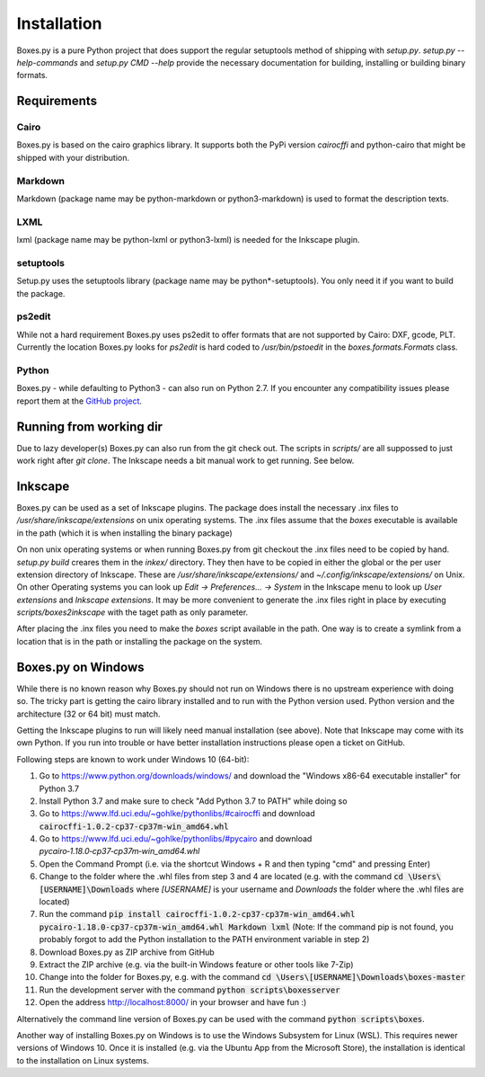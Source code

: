 Installation
============

Boxes.py is a pure Python project that does support the regular setuptools
method of shipping with *setup.py*. *setup.py --help-commands* and
*setup.py CMD --help* provide the necessary documentation for building,
installing or building binary formats.

Requirements
------------

Cairo
.....
Boxes.py is based on the cairo graphics library. It supports both the PyPi
version *cairocffi* and python-cairo that might be shipped with your
distribution.

Markdown
........
Markdown (package name may be python-markdown or python3-markdown) is
used to format the description texts.

LXML
....

lxml (package name may be python-lxml or python3-lxml) is needed for
the Inkscape plugin.

setuptools
..........

Setup.py uses the setuptools library (package name may be
python*-setuptools). You only need it if you want to build the
package.



ps2edit
.......

While not a hard requirement Boxes.py uses ps2edit to offer formats that are
not supported by Cairo: DXF, gcode, PLT. Currently the location Boxes.py looks
for *ps2edit* is hard coded to */usr/bin/pstoedit* in the
*boxes.formats.Formats* class.

Python
......

Boxes.py - while defaulting to Python3 - can also run on Python
2.7. If you encounter any compatibility issues please report them at the
`GitHub project <https://github.com/florianfesti/boxes>`__.

Running from working dir
------------------------

Due to lazy developer(s) Boxes.py can also run from the git check
out. The scripts in *scripts/* are all suppossed to just work right
after *git clone*. The Inkscape needs a bit manual work to get
running. See below.

Inkscape
--------

Boxes.py can be used as a set of Inkscape plugins. The package does
install the necessary .inx files to */usr/share/inkscape/extensions*
on unix operating systems. The .inx files assume that the *boxes*
executable is available in the path (which it is when installing the
binary package)

On non unix operating systems or when running Boxes.py from git
checkout the .inx files need to be copied by hand. *setup.py build*
creares them in the *inkex/* directory. They then have to be copied in
either the global or the per user extension directory of
Inkscape. These are */usr/share/inkscape/extensions/* and
*~/.config/inkscape/extensions/* on Unix. On other Operating systems
you can look up *Edit -> Preferences... -> System* in the Inkscape
menu to look up *User extensions* and *Inkscape extensions*. It may be
more convenient to generate the .inx files right in place by executing
*scripts/boxes2inkscape* with the taget path as only parameter.

After placing the .inx files you need to make the *boxes* script
available in the path. One way is to create a symlink from a location
that is in the path or installing the package on the system.

Boxes.py on Windows
-------------------

While there is no known reason why Boxes.py should not run on Windows
there is no upstream experience with doing so. The tricky part is
getting the cairo library installed and to run with the Python version
used. Python version and the architecture (32 or 64 bit) must match.

Getting the Inkscape plugins to run will likely need manual
installation (see above). Note that Inkscape may come with its own
Python. If you run into trouble or have better installation
instructions please open a ticket on GitHub.

Following steps are known to work under Windows 10 (64-bit):

1.  Go to https://www.python.org/downloads/windows/
    and download the "Windows x86-64 executable installer" for Python 3.7
2.  Install Python 3.7 and make sure to check "Add Python 3.7 to PATH"
    while doing so
3.  Go to https://www.lfd.uci.edu/~gohlke/pythonlibs/#cairocffi
    and download :code:`cairocffi‑1.0.2‑cp37‑cp37m‑win_amd64.whl`
4.  Go to https://www.lfd.uci.edu/~gohlke/pythonlibs/#pycairo
    and download `pycairo‑1.18.0‑cp37‑cp37m‑win_amd64.whl`
5.  Open the Command Prompt
    (i.e. via the shortcut Windows + R and then typing "cmd"
    and pressing Enter)
6.  Change to the folder where the .whl files from step 3 and 4 are located
    (e.g. with the command :code:`cd \Users\[USERNAME]\Downloads`
    where `[USERNAME]` is your username and `Downloads` the folder where
    the .whl files are located)
7.  Run the command :code:`pip install cairocffi‑1.0.2‑cp37‑cp37m‑win_amd64.whl
    pycairo‑1.18.0‑cp37‑cp37m‑win_amd64.whl Markdown lxml`
    (Note: If the command pip is not found, you probably forgot to add the
    Python installation to the PATH environment variable in step 2)
8.  Download Boxes.py as ZIP archive from GitHub
9.  Extract the ZIP archive
    (e.g. via the built-in Windows feature or other tools like 7-Zip)
10. Change into the folder for Boxes.py,
    e.g. with the command :code:`cd \Users\[USERNAME]\Downloads\boxes-master`
11. Run the development server with the command
    :code:`python scripts\boxesserver`
12. Open the address http://localhost:8000/ in your browser and have fun :)

Alternatively the command line version of Boxes.py can be used with
the command :code:`python scripts\boxes`.

Another way of installing Boxes.py on Windows is to use the Windows Subsystem
for Linux (WSL). This requires newer versions of Windows 10. Once it is
installed (e.g. via the Ubuntu App from the Microsoft Store), the installation
is identical to the installation on Linux systems.
